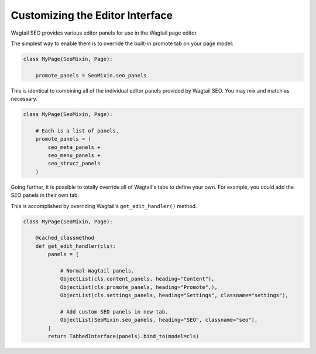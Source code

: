Customizing the Editor Interface
================================

Wagtail SEO provides various editor panels for use in the Wagtail page editor.

The simplest way to enable them is to override the built-in promote tab on your
page model:

.. code-block:: python

    class MyPage(SeoMixin, Page):

        promote_panels = SeoMixin.seo_panels

This is identical to combining all of the individual editor panels provided
by Wagtail SEO. You may mix and match as necessary.

.. code-block:: python

    class MyPage(SeoMixin, Page):

        # Each is a list of panels.
        promote_panels = (
            seo_meta_panels +
            seo_menu_panels +
            seo_struct_panels
        )

Going further, it is possible to totally override all of Wagtail's tabs to
define your own. For example, you could add the SEO panels in their own tab.

This is accomplished by overriding Wagtail's ``get_edit_handler()`` method.

.. code-block:: python

    class MyPage(SeoMixin, Page):

        @cached_classmethod
        def get_edit_handler(cls):
            panels = [

                # Normal Wagtail panels.
                ObjectList(cls.content_panels, heading="Content"),
                ObjectList(cls.promote_panels, heading="Promote",),
                ObjectList(cls.settings_panels, heading="Settings", classname="settings"),

                # Add custom SEO panels in new tab.
                ObjectList(SeoMixin.seo_panels, heading="SEO", classname="seo"),
            ]
            return TabbedInterface(panels).bind_to(model=cls)
